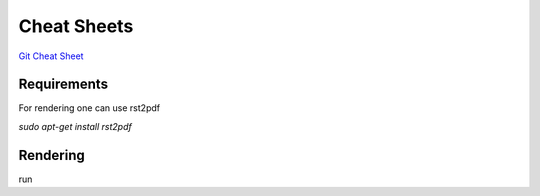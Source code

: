 Cheat Sheets
============

`Git Cheat Sheet`_

Requirements
------------
For rendering one can use rst2pdf

`sudo apt-get install rst2pdf`

Rendering
---------
run 


.. _`GIT Cheat Sheet`: git-cheat-sheet.rst 
